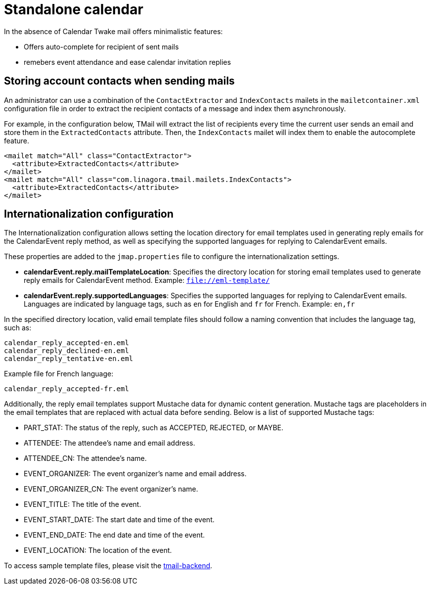 = Standalone calendar
:navtitle: Standalone calendar

In the absence of Calendar Twake mail offers minimalistic features:

 - Offers auto-complete for recipient of sent mails
 - remebers event attendance and ease calendar invitation replies

== Storing account contacts when sending mails

An administrator can use a combination of the `ContactExtractor` and `IndexContacts` mailets in the `mailetcontainer.xml` configuration file
in order to extract the recipient contacts of a message and index them asynchronously.

For example, in the configuration below, TMail will extract the list of recipients every time the current user sends an email and store them in the `ExtractedContacts` attribute. Then, the `IndexContacts` mailet will index them to enable the autocomplete feature.
....
<mailet match="All" class="ContactExtractor">
  <attribute>ExtractedContacts</attribute>
</mailet>
<mailet match="All" class="com.linagora.tmail.mailets.IndexContacts">
  <attribute>ExtractedContacts</attribute>
</mailet>
....

== Internationalization configuration

The Internationalization configuration allows setting the location directory for email templates used in generating reply emails for the CalendarEvent reply method, as well as specifying the supported languages for replying to CalendarEvent emails.

These properties are added to the `jmap.properties` file to configure the internationalization settings.

- *calendarEvent.reply.mailTemplateLocation*: Specifies the directory location for storing email templates used to generate reply emails for CalendarEvent method. Example: `file://eml-template/`

- *calendarEvent.reply.supportedLanguages*: Specifies the supported languages for replying to CalendarEvent emails. Languages are indicated by language tags, such as `en` for English and `fr` for French. Example: `en,fr`

In the specified directory location, valid email template files should follow a naming convention that includes the language tag, such as:
```
calendar_reply_accepted-en.eml
calendar_reply_declined-en.eml
calendar_reply_tentative-en.eml
```
Example file for French language:
```
calendar_reply_accepted-fr.eml
```

Additionally, the reply email templates support Mustache data for dynamic content generation. Mustache tags are placeholders in the email templates that are replaced with actual data before sending. Below is a list of supported Mustache tags:

- PART_STAT: The status of the reply, such as ACCEPTED, REJECTED, or MAYBE.
- ATTENDEE: The attendee's name and email address.
- ATTENDEE_CN: The attendee's name.
- EVENT_ORGANIZER: The event organizer's name and email address.
- EVENT_ORGANIZER_CN: The event organizer's name.
- EVENT_TITLE: The title of the event.
- EVENT_START_DATE: The start date and time of the event.
- EVENT_END_DATE: The end date and time of the event.
- EVENT_LOCATION: The location of the event.

To access sample template files, please visit the https://github.com/linagora/tmail-backend/blob/master/tmail-backend/apps/distributed/src/main/eml-template[tmail-backend].

